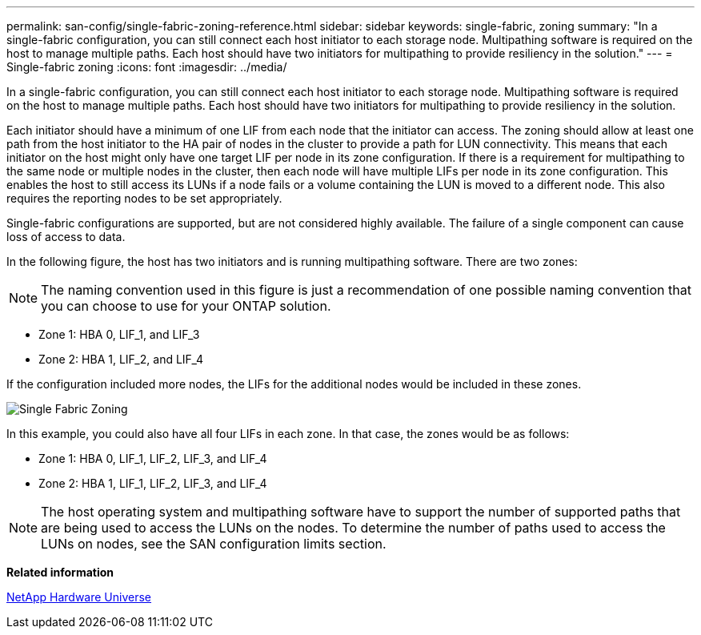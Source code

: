 ---
permalink: san-config/single-fabric-zoning-reference.html
sidebar: sidebar
keywords: single-fabric, zoning
summary: "In a single-fabric configuration, you can still connect each host initiator to each storage node. Multipathing software is required on the host to manage multiple paths. Each host should have two initiators for multipathing to provide resiliency in the solution."
---
= Single-fabric zoning
:icons: font
:imagesdir: ../media/

[.lead]
In a single-fabric configuration, you can still connect each host initiator to each storage node. Multipathing software is required on the host to manage multiple paths. Each host should have two initiators for multipathing to provide resiliency in the solution.

Each initiator should have a minimum of one LIF from each node that the initiator can access. The zoning should allow at least one path from the host initiator to the HA pair of nodes in the cluster to provide a path for LUN connectivity. This means that each initiator on the host might only have one target LIF per node in its zone configuration. If there is a requirement for multipathing to the same node or multiple nodes in the cluster, then each node will have multiple LIFs per node in its zone configuration. This enables the host to still access its LUNs if a node fails or a volume containing the LUN is moved to a different node. This also requires the reporting nodes to be set appropriately.

Single-fabric configurations are supported, but are not considered highly available. The failure of a single component can cause loss of access to data.

In the following figure, the host has two initiators and is running multipathing software. There are two zones:

[NOTE]
====
The naming convention used in this figure is just a recommendation of one possible naming convention that you can choose to use for your ONTAP solution.
====

* Zone 1: HBA 0, LIF_1, and LIF_3
* Zone 2: HBA 1, LIF_2, and LIF_4

If the configuration included more nodes, the LIFs for the additional nodes would be included in these zones.

image::../media/scm-en-drw-single-fabric-zoning.gif[Single Fabric Zoning]

In this example, you could also have all four LIFs in each zone. In that case, the zones would be as follows:

* Zone 1: HBA 0, LIF_1, LIF_2, LIF_3, and LIF_4
* Zone 2: HBA 1, LIF_1, LIF_2, LIF_3, and LIF_4

[NOTE]
====
The host operating system and multipathing software have to support the number of supported paths that are being used to access the LUNs on the nodes. To determine the number of paths used to access the LUNs on nodes, see the SAN configuration limits section.
====

*Related information*

https://hwu.netapp.com[NetApp Hardware Universe]
